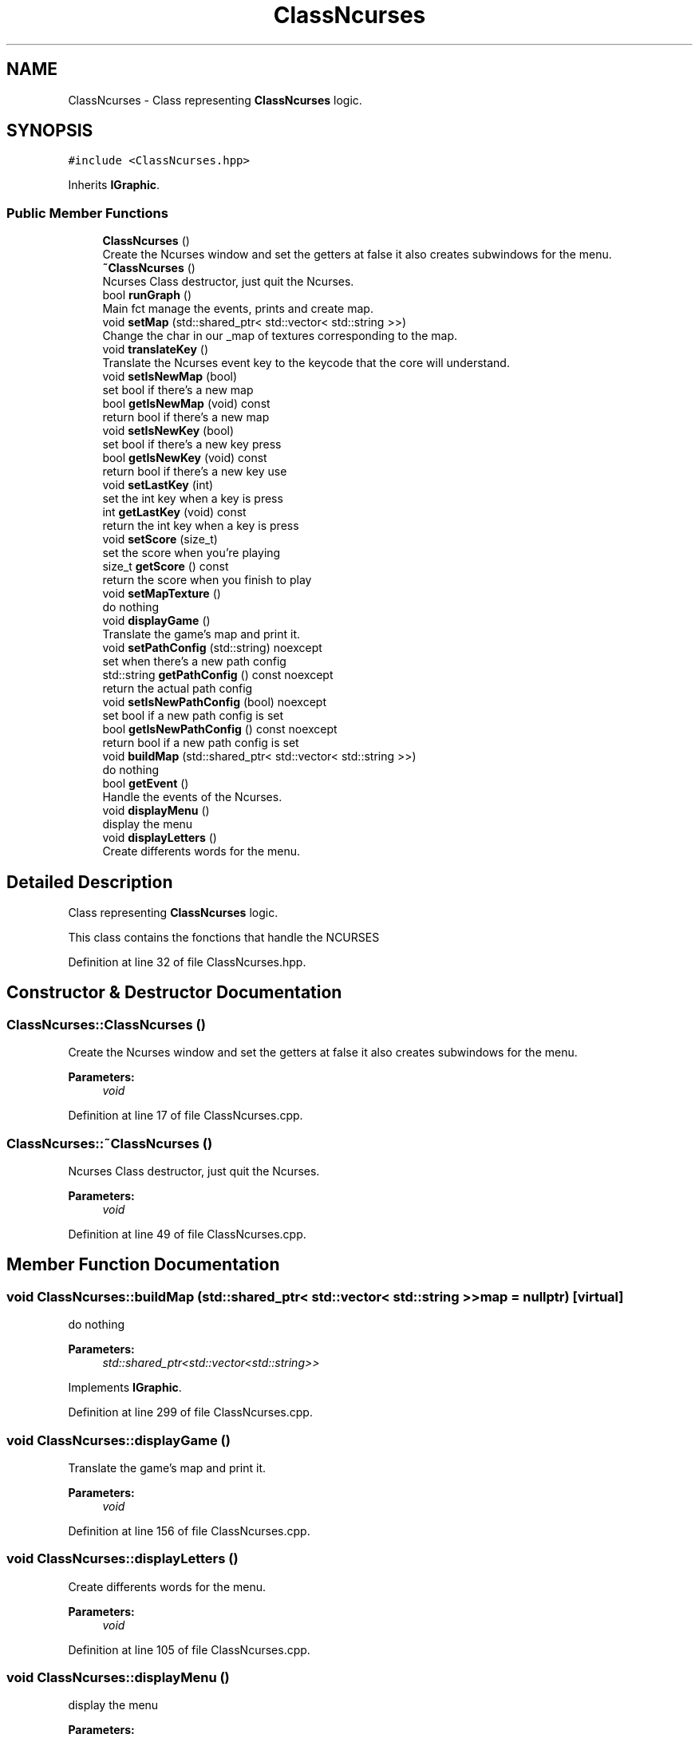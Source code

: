 .TH "ClassNcurses" 3 "Sun Mar 31 2019" "Version 1.0" "OOP_arcade_2018" \" -*- nroff -*-
.ad l
.nh
.SH NAME
ClassNcurses \- Class representing \fBClassNcurses\fP logic\&.  

.SH SYNOPSIS
.br
.PP
.PP
\fC#include <ClassNcurses\&.hpp>\fP
.PP
Inherits \fBIGraphic\fP\&.
.SS "Public Member Functions"

.in +1c
.ti -1c
.RI "\fBClassNcurses\fP ()"
.br
.RI "Create the Ncurses window and set the getters at false it also creates subwindows for the menu\&. "
.ti -1c
.RI "\fB~ClassNcurses\fP ()"
.br
.RI "Ncurses Class destructor, just quit the Ncurses\&. "
.ti -1c
.RI "bool \fBrunGraph\fP ()"
.br
.RI "Main fct manage the events, prints and create map\&. "
.ti -1c
.RI "void \fBsetMap\fP (std::shared_ptr< std::vector< std::string >>)"
.br
.RI "Change the char in our _map of textures corresponding to the map\&. "
.ti -1c
.RI "void \fBtranslateKey\fP ()"
.br
.RI "Translate the Ncurses event key to the keycode that the core will understand\&. "
.ti -1c
.RI "void \fBsetIsNewMap\fP (bool)"
.br
.RI "set bool if there's a new map "
.ti -1c
.RI "bool \fBgetIsNewMap\fP (void) const"
.br
.RI "return bool if there's a new map "
.ti -1c
.RI "void \fBsetIsNewKey\fP (bool)"
.br
.RI "set bool if there's a new key press "
.ti -1c
.RI "bool \fBgetIsNewKey\fP (void) const"
.br
.RI "return bool if there's a new key use "
.ti -1c
.RI "void \fBsetLastKey\fP (int)"
.br
.RI "set the int key when a key is press "
.ti -1c
.RI "int \fBgetLastKey\fP (void) const"
.br
.RI "return the int key when a key is press "
.ti -1c
.RI "void \fBsetScore\fP (size_t)"
.br
.RI "set the score when you're playing "
.ti -1c
.RI "size_t \fBgetScore\fP () const"
.br
.RI "return the score when you finish to play "
.ti -1c
.RI "void \fBsetMapTexture\fP ()"
.br
.RI "do nothing "
.ti -1c
.RI "void \fBdisplayGame\fP ()"
.br
.RI "Translate the game's map and print it\&. "
.ti -1c
.RI "void \fBsetPathConfig\fP (std::string) noexcept"
.br
.RI "set when there's a new path config "
.ti -1c
.RI "std::string \fBgetPathConfig\fP () const noexcept"
.br
.RI "return the actual path config "
.ti -1c
.RI "void \fBsetIsNewPathConfig\fP (bool) noexcept"
.br
.RI "set bool if a new path config is set "
.ti -1c
.RI "bool \fBgetIsNewPathConfig\fP () const noexcept"
.br
.RI "return bool if a new path config is set "
.ti -1c
.RI "void \fBbuildMap\fP (std::shared_ptr< std::vector< std::string >>)"
.br
.RI "do nothing "
.ti -1c
.RI "bool \fBgetEvent\fP ()"
.br
.RI "Handle the events of the Ncurses\&. "
.ti -1c
.RI "void \fBdisplayMenu\fP ()"
.br
.RI "display the menu "
.ti -1c
.RI "void \fBdisplayLetters\fP ()"
.br
.RI "Create differents words for the menu\&. "
.in -1c
.SH "Detailed Description"
.PP 
Class representing \fBClassNcurses\fP logic\&. 

This class contains the fonctions that handle the NCURSES 
.PP
Definition at line 32 of file ClassNcurses\&.hpp\&.
.SH "Constructor & Destructor Documentation"
.PP 
.SS "ClassNcurses::ClassNcurses ()"

.PP
Create the Ncurses window and set the getters at false it also creates subwindows for the menu\&. 
.PP
\fBParameters:\fP
.RS 4
\fIvoid\fP 
.RE
.PP

.PP
Definition at line 17 of file ClassNcurses\&.cpp\&.
.SS "ClassNcurses::~ClassNcurses ()"

.PP
Ncurses Class destructor, just quit the Ncurses\&. 
.PP
\fBParameters:\fP
.RS 4
\fIvoid\fP 
.RE
.PP

.PP
Definition at line 49 of file ClassNcurses\&.cpp\&.
.SH "Member Function Documentation"
.PP 
.SS "void ClassNcurses::buildMap (std::shared_ptr< std::vector< std::string >> map = \fCnullptr\fP)\fC [virtual]\fP"

.PP
do nothing 
.PP
\fBParameters:\fP
.RS 4
\fIstd::shared_ptr<std::vector<std::string>>\fP 
.RE
.PP

.PP
Implements \fBIGraphic\fP\&.
.PP
Definition at line 299 of file ClassNcurses\&.cpp\&.
.SS "void ClassNcurses::displayGame ()"

.PP
Translate the game's map and print it\&. 
.PP
\fBParameters:\fP
.RS 4
\fIvoid\fP 
.RE
.PP

.PP
Definition at line 156 of file ClassNcurses\&.cpp\&.
.SS "void ClassNcurses::displayLetters ()"

.PP
Create differents words for the menu\&. 
.PP
\fBParameters:\fP
.RS 4
\fIvoid\fP 
.RE
.PP

.PP
Definition at line 105 of file ClassNcurses\&.cpp\&.
.SS "void ClassNcurses::displayMenu ()"

.PP
display the menu 
.PP
\fBParameters:\fP
.RS 4
\fIvoid\fP 
.RE
.PP

.PP
Definition at line 61 of file ClassNcurses\&.cpp\&.
.SS "bool ClassNcurses::getEvent ()"

.PP
Handle the events of the Ncurses\&. 
.PP
\fBParameters:\fP
.RS 4
\fIvoid\fP 
.RE
.PP

.PP
Definition at line 247 of file ClassNcurses\&.cpp\&.
.SS "bool ClassNcurses::getIsNewKey (void) const\fC [virtual]\fP"

.PP
return bool if there's a new key use 
.PP
\fBParameters:\fP
.RS 4
\fIvoid\fP 
.RE
.PP

.PP
Implements \fBIGraphic\fP\&.
.PP
Definition at line 394 of file ClassNcurses\&.cpp\&.
.SS "bool ClassNcurses::getIsNewMap (void) const\fC [virtual]\fP"

.PP
return bool if there's a new map 
.PP
\fBParameters:\fP
.RS 4
\fIvoid\fP 
.RE
.PP

.PP
Implements \fBIGraphic\fP\&.
.PP
Definition at line 370 of file ClassNcurses\&.cpp\&.
.SS "bool ClassNcurses::getIsNewPathConfig () const\fC [virtual]\fP, \fC [noexcept]\fP"

.PP
return bool if a new path config is set 
.PP
\fBParameters:\fP
.RS 4
\fIvoid\fP 
.RE
.PP

.PP
Implements \fBIGraphic\fP\&.
.PP
Definition at line 490 of file ClassNcurses\&.cpp\&.
.SS "int ClassNcurses::getLastKey (void) const\fC [virtual]\fP"

.PP
return the int key when a key is press 
.PP
\fBParameters:\fP
.RS 4
\fIvoid\fP 
.RE
.PP

.PP
Implements \fBIGraphic\fP\&.
.PP
Definition at line 418 of file ClassNcurses\&.cpp\&.
.SS "std::string ClassNcurses::getPathConfig () const\fC [virtual]\fP, \fC [noexcept]\fP"

.PP
return the actual path config 
.PP
\fBParameters:\fP
.RS 4
\fIvoid\fP 
.RE
.PP

.PP
Implements \fBIGraphic\fP\&.
.PP
Definition at line 466 of file ClassNcurses\&.cpp\&.
.SS "size_t ClassNcurses::getScore (void) const\fC [virtual]\fP"

.PP
return the score when you finish to play 
.PP
\fBParameters:\fP
.RS 4
\fIvoid\fP 
.RE
.PP

.PP
Implements \fBIGraphic\fP\&.
.PP
Definition at line 442 of file ClassNcurses\&.cpp\&.
.SS "bool ClassNcurses::runGraph ()\fC [virtual]\fP"

.PP
Main fct manage the events, prints and create map\&. 
.PP
\fBParameters:\fP
.RS 4
\fIvoid\fP 
.RE
.PP

.PP
Implements \fBIGraphic\fP\&.
.PP
Definition at line 271 of file ClassNcurses\&.cpp\&.
.SS "void ClassNcurses::setIsNewKey (bool NewKey)\fC [virtual]\fP"

.PP
set bool if there's a new key press 
.PP
\fBParameters:\fP
.RS 4
\fIbool\fP 
.RE
.PP

.PP
Implements \fBIGraphic\fP\&.
.PP
Definition at line 382 of file ClassNcurses\&.cpp\&.
.SS "void ClassNcurses::setIsNewMap (bool NewMap)\fC [virtual]\fP"

.PP
set bool if there's a new map 
.PP
\fBParameters:\fP
.RS 4
\fIbool\fP 
.RE
.PP

.PP
Implements \fBIGraphic\fP\&.
.PP
Definition at line 358 of file ClassNcurses\&.cpp\&.
.SS "void ClassNcurses::setIsNewPathConfig (bool isNewPath)\fC [virtual]\fP, \fC [noexcept]\fP"

.PP
set bool if a new path config is set 
.PP
\fBParameters:\fP
.RS 4
\fIbool\fP 
.RE
.PP

.PP
Implements \fBIGraphic\fP\&.
.PP
Definition at line 478 of file ClassNcurses\&.cpp\&.
.SS "void ClassNcurses::setLastKey (int key)\fC [virtual]\fP"

.PP
set the int key when a key is press 
.PP
\fBParameters:\fP
.RS 4
\fIint\fP 
.RE
.PP

.PP
Implements \fBIGraphic\fP\&.
.PP
Definition at line 406 of file ClassNcurses\&.cpp\&.
.SS "void ClassNcurses::setMap (std::shared_ptr< std::vector< std::string >> map)\fC [virtual]\fP"

.PP
Change the char in our _map of textures corresponding to the map\&. 
.PP
\fBParameters:\fP
.RS 4
\fIstd::shared_ptr<std::vector<std::string>>\fP 
.RE
.PP

.PP
Implements \fBIGraphic\fP\&.
.PP
Definition at line 323 of file ClassNcurses\&.cpp\&.
.SS "void ClassNcurses::setMapTexture ()"

.PP
do nothing 
.PP
\fBParameters:\fP
.RS 4
\fIvoid\fP 
.RE
.PP

.PP
Definition at line 311 of file ClassNcurses\&.cpp\&.
.SS "void ClassNcurses::setPathConfig (std::string path)\fC [virtual]\fP, \fC [noexcept]\fP"

.PP
set when there's a new path config 
.PP
\fBParameters:\fP
.RS 4
\fIstd::string\fP 
.RE
.PP

.PP
Implements \fBIGraphic\fP\&.
.PP
Definition at line 454 of file ClassNcurses\&.cpp\&.
.SS "void ClassNcurses::setScore (size_t score)\fC [virtual]\fP"

.PP
set the score when you're playing 
.PP
\fBParameters:\fP
.RS 4
\fIsize_t\fP 
.RE
.PP

.PP
Implements \fBIGraphic\fP\&.
.PP
Definition at line 430 of file ClassNcurses\&.cpp\&.
.SS "void ClassNcurses::translateKey ()\fC [virtual]\fP"

.PP
Translate the Ncurses event key to the keycode that the core will understand\&. 
.PP
\fBParameters:\fP
.RS 4
\fIvoid\fP 
.RE
.PP

.PP
Implements \fBIGraphic\fP\&.
.PP
Definition at line 340 of file ClassNcurses\&.cpp\&.

.SH "Author"
.PP 
Generated automatically by Doxygen for OOP_arcade_2018 from the source code\&.
